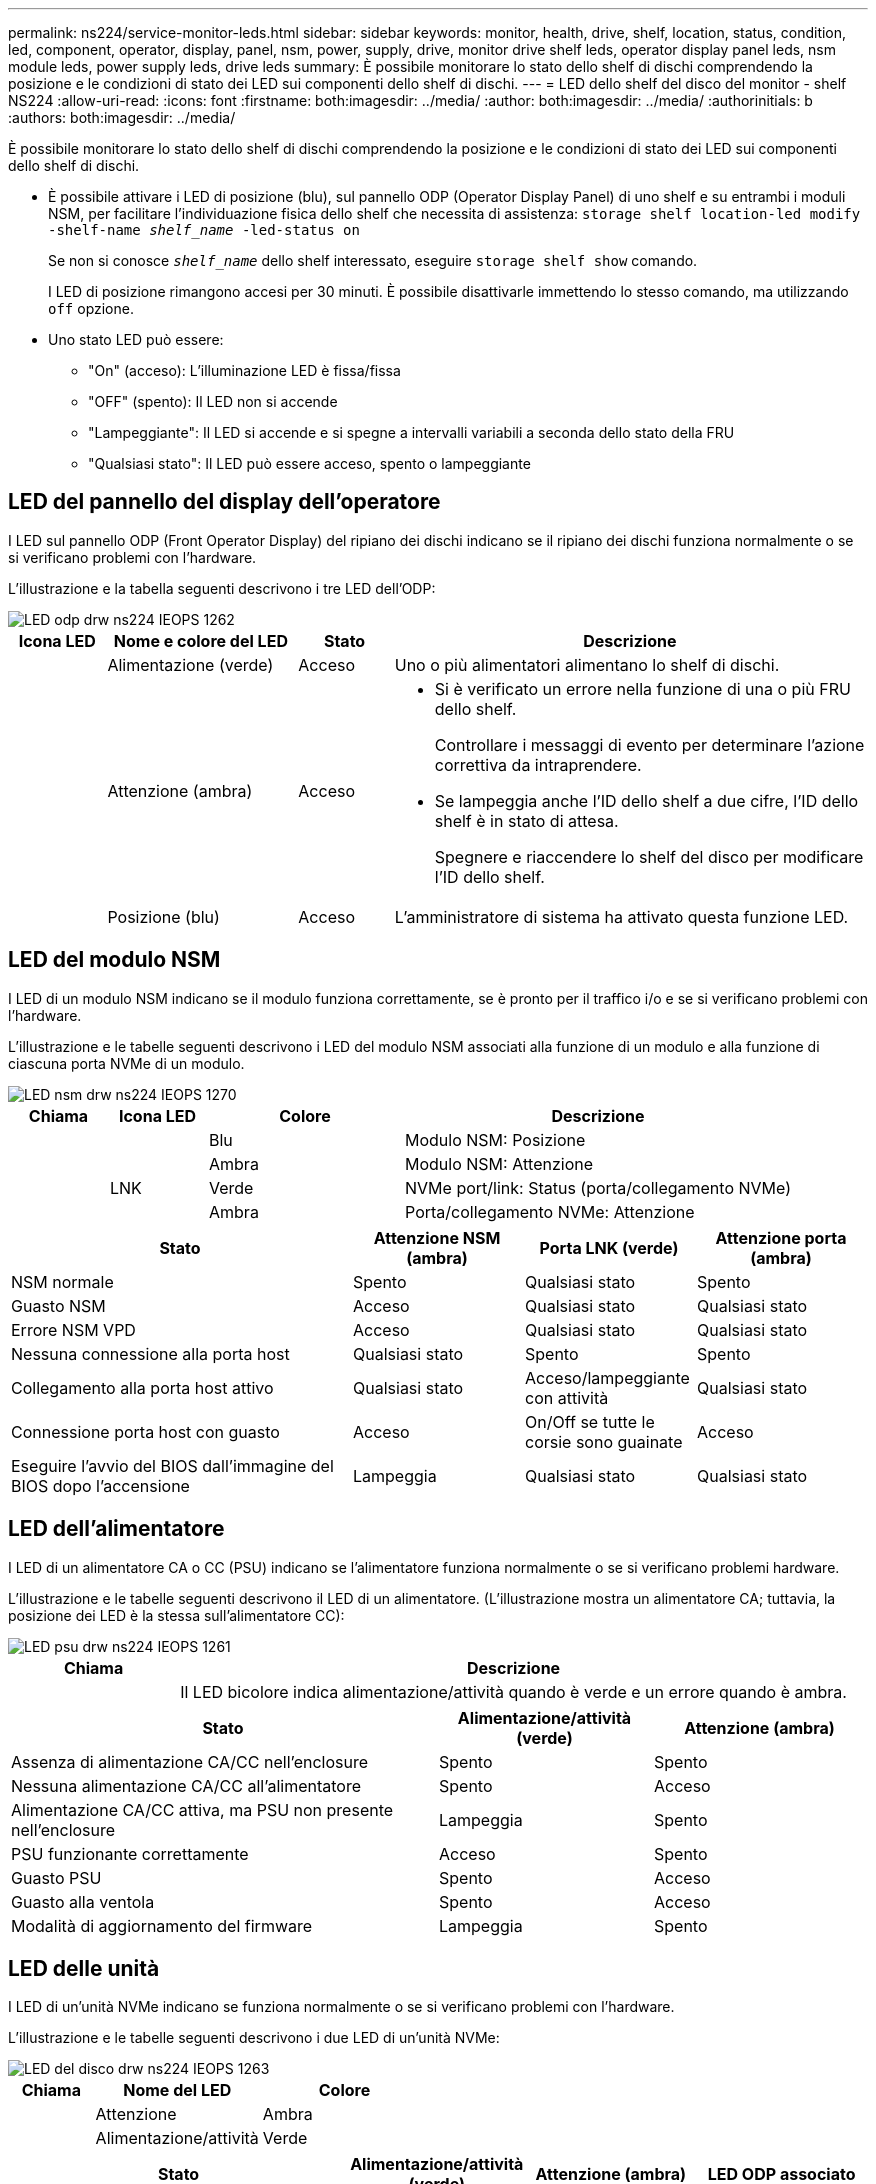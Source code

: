---
permalink: ns224/service-monitor-leds.html 
sidebar: sidebar 
keywords: monitor, health, drive, shelf, location, status, condition, led, component, operator, display, panel, nsm, power, supply, drive, monitor drive shelf leds, operator display panel leds, nsm module leds, power supply leds, drive leds 
summary: È possibile monitorare lo stato dello shelf di dischi comprendendo la posizione e le condizioni di stato dei LED sui componenti dello shelf di dischi. 
---
= LED dello shelf del disco del monitor - shelf NS224
:allow-uri-read: 
:icons: font
:firstname: both:imagesdir: ../media/
:author: both:imagesdir: ../media/
:authorinitials: b
:authors: both:imagesdir: ../media/


[role="lead"]
È possibile monitorare lo stato dello shelf di dischi comprendendo la posizione e le condizioni di stato dei LED sui componenti dello shelf di dischi.

* È possibile attivare i LED di posizione (blu), sul pannello ODP (Operator Display Panel) di uno shelf e su entrambi i moduli NSM, per facilitare l'individuazione fisica dello shelf che necessita di assistenza: `storage shelf location-led modify -shelf-name _shelf_name_ -led-status on`
+
Se non si conosce `_shelf_name_` dello shelf interessato, eseguire `storage shelf show` comando.

+
I LED di posizione rimangono accesi per 30 minuti. È possibile disattivarle immettendo lo stesso comando, ma utilizzando `off` opzione.

* Uno stato LED può essere:
+
** "On" (acceso): L'illuminazione LED è fissa/fissa
** "OFF" (spento): Il LED non si accende
** "Lampeggiante": Il LED si accende e si spegne a intervalli variabili a seconda dello stato della FRU
** "Qualsiasi stato": Il LED può essere acceso, spento o lampeggiante






== LED del pannello del display dell'operatore

I LED sul pannello ODP (Front Operator Display) del ripiano dei dischi indicano se il ripiano dei dischi funziona normalmente o se si verificano problemi con l'hardware.

L'illustrazione e la tabella seguenti descrivono i tre LED dell'ODP:

image::../media/drw_ns224_odp_leds_IEOPS-1262.svg[LED odp drw ns224 IEOPS 1262]

[cols="1,2,1,5"]
|===
| Icona LED | Nome e colore del LED | Stato | Descrizione 


 a| 
image:../media/drw_sas_power_icon.png[""]
 a| 
Alimentazione (verde)
 a| 
Acceso
 a| 
Uno o più alimentatori alimentano lo shelf di dischi.



 a| 
image:../media/drw_sas_fault_icon.png[""]
 a| 
Attenzione (ambra)
 a| 
Acceso
 a| 
* Si è verificato un errore nella funzione di una o più FRU dello shelf.
+
Controllare i messaggi di evento per determinare l'azione correttiva da intraprendere.

* Se lampeggia anche l'ID dello shelf a due cifre, l'ID dello shelf è in stato di attesa.
+
Spegnere e riaccendere lo shelf del disco per modificare l'ID dello shelf.





 a| 
image:../media/drw_sas3_location_icon.gif[""]
 a| 
Posizione (blu)
 a| 
Acceso
 a| 
L'amministratore di sistema ha attivato questa funzione LED.

|===


== LED del modulo NSM

I LED di un modulo NSM indicano se il modulo funziona correttamente, se è pronto per il traffico i/o e se si verificano problemi con l'hardware.

L'illustrazione e le tabelle seguenti descrivono i LED del modulo NSM associati alla funzione di un modulo e alla funzione di ciascuna porta NVMe di un modulo.

image::../media/drw_ns224_nsm_leds_IEOPS-1270.svg[LED nsm drw ns224 IEOPS 1270]

[cols="1,1,2,4"]
|===
| Chiama | Icona LED | Colore | Descrizione 


 a| 
image:../media/legend_icon_01.png[""]
 a| 
image:../media/drw_sas3_location_icon.gif[""]
 a| 
Blu
 a| 
Modulo NSM: Posizione



 a| 
image:../media/legend_icon_02.png[""]
 a| 
image:../media/drw_sas_fault_icon.png[""]
 a| 
Ambra
 a| 
Modulo NSM: Attenzione



 a| 
image:../media/legend_icon_03.png[""]
 a| 
LNK
 a| 
Verde
 a| 
NVMe port/link: Status (porta/collegamento NVMe)



 a| 
image:../media/legend_icon_04.png[""]
 a| 
image:../media/drw_sas_fault_icon.png[""]
 a| 
Ambra
 a| 
Porta/collegamento NVMe: Attenzione

|===
[cols="2,1,1,1"]
|===
| Stato | Attenzione NSM (ambra) | Porta LNK (verde) | Attenzione porta (ambra) 


 a| 
NSM normale
 a| 
Spento
 a| 
Qualsiasi stato
 a| 
Spento



 a| 
Guasto NSM
 a| 
Acceso
 a| 
Qualsiasi stato
 a| 
Qualsiasi stato



 a| 
Errore NSM VPD
 a| 
Acceso
 a| 
Qualsiasi stato
 a| 
Qualsiasi stato



 a| 
Nessuna connessione alla porta host
 a| 
Qualsiasi stato
 a| 
Spento
 a| 
Spento



 a| 
Collegamento alla porta host attivo
 a| 
Qualsiasi stato
 a| 
Acceso/lampeggiante con attività
 a| 
Qualsiasi stato



 a| 
Connessione porta host con guasto
 a| 
Acceso
 a| 
On/Off se tutte le corsie sono guainate
 a| 
Acceso



 a| 
Eseguire l'avvio del BIOS dall'immagine del BIOS dopo l'accensione
 a| 
Lampeggia
 a| 
Qualsiasi stato
 a| 
Qualsiasi stato

|===


== LED dell'alimentatore

I LED di un alimentatore CA o CC (PSU) indicano se l'alimentatore funziona normalmente o se si verificano problemi hardware.

L'illustrazione e le tabelle seguenti descrivono il LED di un alimentatore. (L'illustrazione mostra un alimentatore CA; tuttavia, la posizione dei LED è la stessa sull'alimentatore CC):

image::../media/drw_ns224_psu_leds_IEOPS-1261.svg[LED psu drw ns224 IEOPS 1261]

[cols="1,4"]
|===
| Chiama | Descrizione 


 a| 
image:../media/legend_icon_01.png[""]
 a| 
Il LED bicolore indica alimentazione/attività quando è verde e un errore quando è ambra.

|===
[cols="2,1,1"]
|===
| Stato | Alimentazione/attività (verde) | Attenzione (ambra) 


 a| 
Assenza di alimentazione CA/CC nell'enclosure
 a| 
Spento
 a| 
Spento



 a| 
Nessuna alimentazione CA/CC all'alimentatore
 a| 
Spento
 a| 
Acceso



 a| 
Alimentazione CA/CC attiva, ma PSU non presente nell'enclosure
 a| 
Lampeggia
 a| 
Spento



 a| 
PSU funzionante correttamente
 a| 
Acceso
 a| 
Spento



 a| 
Guasto PSU
 a| 
Spento
 a| 
Acceso



 a| 
Guasto alla ventola
 a| 
Spento
 a| 
Acceso



 a| 
Modalità di aggiornamento del firmware
 a| 
Lampeggia
 a| 
Spento

|===


== LED delle unità

I LED di un'unità NVMe indicano se funziona normalmente o se si verificano problemi con l'hardware.

L'illustrazione e le tabelle seguenti descrivono i due LED di un'unità NVMe:

image::../media/drw_ns224_drive_leds_IEOPS-1263.svg[LED del disco drw ns224 IEOPS 1263]

[cols="1,2,2"]
|===
| Chiama | Nome del LED | Colore 


 a| 
image:../media/legend_icon_01.png[""]
 a| 
Attenzione
 a| 
Ambra



 a| 
image:../media/legend_icon_02.png[""]
 a| 
Alimentazione/attività
 a| 
Verde

|===
[cols="2,1,1,1"]
|===
| Stato | Alimentazione/attività (verde) | Attenzione (ambra) | LED ODP associato 


 a| 
Disco installato e operativo
 a| 
Acceso/lampeggiante con attività
 a| 
Qualsiasi stato
 a| 
N/A.



 a| 
Guasto al disco
 a| 
Acceso/lampeggiante con attività
 a| 
Acceso
 a| 
Attenzione (ambra)



 a| 
Set di identificazione del dispositivo SES
 a| 
Acceso/lampeggiante con attività
 a| 
Lampeggia
 a| 
Attenzione (ambra) disattivata



 a| 
Set di bit di errore del dispositivo SES
 a| 
Acceso/lampeggiante con attività
 a| 
Acceso
 a| 
Attenzione (ambra)



 a| 
Guasto al circuito di controllo dell'alimentazione
 a| 
Spento
 a| 
Qualsiasi stato
 a| 
Attenzione (ambra)

|===